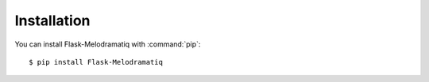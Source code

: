 Installation
============

You can install Flask-Melodramatiq with :command:`pip`::

    $ pip install Flask-Melodramatiq
